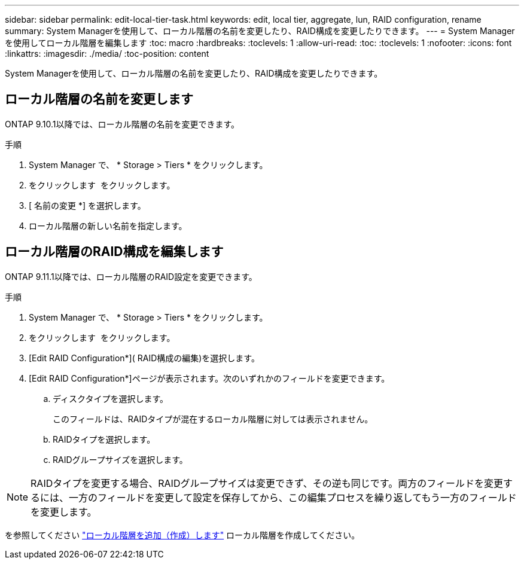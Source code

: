---
sidebar: sidebar 
permalink: edit-local-tier-task.html 
keywords: edit, local tier, aggregate, lun, RAID configuration, rename 
summary: System Managerを使用して、ローカル階層の名前を変更したり、RAID構成を変更したりできます。 
---
= System Managerを使用してローカル階層を編集します
:toc: macro
:hardbreaks:
:toclevels: 1
:allow-uri-read: 
:toc: 
:toclevels: 1
:nofooter: 
:icons: font
:linkattrs: 
:imagesdir: ./media/
:toc-position: content


[role="lead"]
System Managerを使用して、ローカル階層の名前を変更したり、RAID構成を変更したりできます。



== ローカル階層の名前を変更します

ONTAP 9.10.1以降では、ローカル階層の名前を変更できます。

.手順
. System Manager で、 * Storage > Tiers * をクリックします。
. をクリックします image:icon_kabob.gif[""] をクリックします。
. [ 名前の変更 *] を選択します。
. ローカル階層の新しい名前を指定します。




== ローカル階層のRAID構成を編集します

ONTAP 9.11.1以降では、ローカル階層のRAID設定を変更できます。

.手順
. System Manager で、 * Storage > Tiers * をクリックします。
. をクリックします image:icon_kabob.gif[""] をクリックします。
. [Edit RAID Configuration*]( RAID構成の編集)を選択します。
. [Edit RAID Configuration*]ページが表示されます。次のいずれかのフィールドを変更できます。
+
--
.. ディスクタイプを選択します。
+
このフィールドは、RAIDタイプが混在するローカル階層に対しては表示されません。

.. RAIDタイプを選択します。
.. RAIDグループサイズを選択します。


--



NOTE: RAIDタイプを変更する場合、RAIDグループサイズは変更できず、その逆も同じです。両方のフィールドを変更するには、一方のフィールドを変更して設定を保存してから、この編集プロセスを繰り返してもう一方のフィールドを変更します。

を参照してください link:add-create-local-tier-task.html["ローカル階層を追加（作成）します"] ローカル階層を作成してください。
